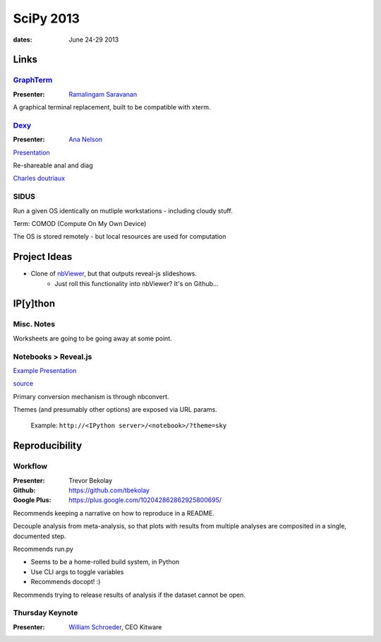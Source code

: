 ============
 SciPy 2013
============
:dates: June 24-29 2013

Links
=====

`GraphTerm <https://github.com/mitotic/graphterm>`_
---------------------------------------------------

:Presenter: `Ramalingam Saravanan <http://github.com/mitotic/>`_
A graphical terminal replacement, built to be compatible with xterm.

`Dexy <http://www.dexy.it/>`_
-----------------------------

:Presenter: `Ana Nelson <http://ananelson.com/>`_

`Presentation <https://github.com/ananelson/talks/tree/master/2013/scipy>`__

Re-shareable anal and diag

`Charles doutriaux <https://github.com/doutriaux1/>`_

SIDUS
-----

Run a given OS identically on mutliple workstations - including cloudy stuff.

Term: COMOD (Compute On My Own Device)

The OS is stored remotely - but local resources are used for computation

Project Ideas
=============

* Clone of `nbViewer <nbviewer.ipython.org>`_, but that outputs reveal-js slideshows.
    * Just roll this functionality into nbViewer? It's on Github...


IP[y]thon
=========

Misc. Notes
-----------

Worksheets are going to be going away at some point.

Notebooks > Reveal.js
---------------------

`Example Presentation <http://damianavila.github.io/scipy2013_talks/index.html>`_

`source <https://github.com/damianavila/scipy2013_talks/tree/gh-pages>`_

Primary conversion mechanism is through nbconvert.

Themes (and presumably other options) are exposed via URL params.

    Example: ``http://<IPython server>/<notebook>/?theme=sky``

Reproducibility
===============

Workflow
--------

:Presenter: Trevor Bekolay
:Github: https://github.com/tbekolay
:Google Plus: https://plus.google.com/102042862862925800695/

Recommends keeping a narrative on how to reproduce in a README.

Decouple analysis from meta-analysis, so that plots with results from multiple
analyses are composited in a single, documented step.

Recommends run.py

- Seems to be a home-rolled build system, in Python
- Use CLI args to toggle variables
- Recommends docopt! :)

Recommends trying to release results of analysis if the dataset cannot be open.

Thursday Keynote
----------------
:Presenter: `William Schroeder <http://www.kitware.com/company/team/schroeder.html>`_, CEO Kitware
